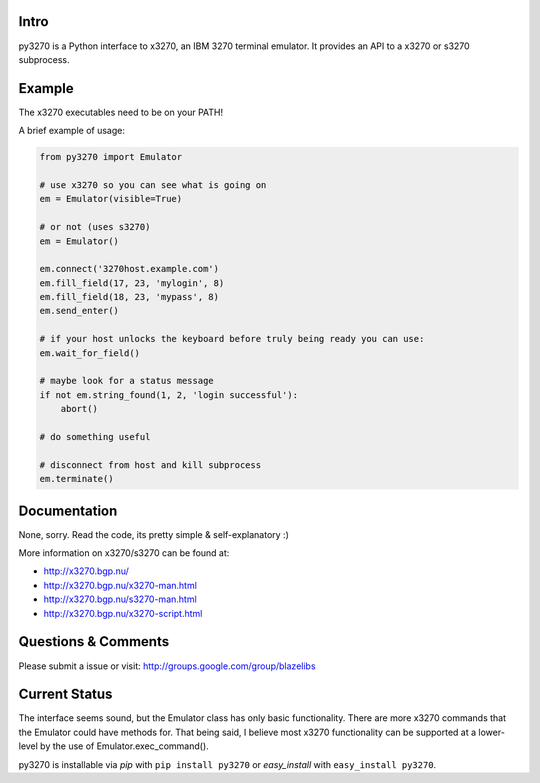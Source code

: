 
|license| |pypi| |coverage| |bugs| |code smells| |vulnerabilities|
|duplicated lines|

Intro
-----

py3270 is a Python interface to x3270, an IBM 3270 terminal emulator.
It provides an API to a x3270 or s3270 subprocess.

Example
--------

The x3270 executables need to be on your PATH!

A brief example of usage:

.. code:: python

    from py3270 import Emulator

    # use x3270 so you can see what is going on
    em = Emulator(visible=True)

    # or not (uses s3270)
    em = Emulator()

    em.connect('3270host.example.com')
    em.fill_field(17, 23, 'mylogin', 8)
    em.fill_field(18, 23, 'mypass', 8)
    em.send_enter()

    # if your host unlocks the keyboard before truly being ready you can use:
    em.wait_for_field()

    # maybe look for a status message
    if not em.string_found(1, 2, 'login successful'):
        abort()

    # do something useful

    # disconnect from host and kill subprocess
    em.terminate()

Documentation
--------------

None, sorry. Read the code, its pretty simple & self-explanatory  :)

More information on x3270/s3270 can be found at:

* http://x3270.bgp.nu/
* http://x3270.bgp.nu/x3270-man.html
* http://x3270.bgp.nu/s3270-man.html
* http://x3270.bgp.nu/x3270-script.html

Questions & Comments
---------------------

Please submit a issue or visit: http://groups.google.com/group/blazelibs

Current Status
---------------

The interface seems sound, but the Emulator class has only basic functionality.
There are more x3270 commands that the Emulator could have methods for. That
being said, I believe most x3270 functionality can be supported at a lower-level
by the use of Emulator.exec_command().

py3270 is installable via `pip` with ``pip install py3270`` or `easy_install`
with ``easy_install py3270``.

.. |license| image:: https://img.shields.io/badge/License-BSD%203--Clause-blue.svg
    :target: https://opensource.org/licenses/BSD-3-Clause
    :alt: BSD-3-Clause

.. |pypi| image:: https://img.shields.io/pypi/v/py3270.svg
    :target: https://pypi.python.org/pypi/py3270
    :alt: Latest version released on PyPi

.. |coverage| image:: https://sonarcloud.io/api/project_badges/measure?project=py3270&metric=coverage
    :target: https://sonarcloud.io/component_measures?id=py3270&metric=coverage
    :alt: Test coverage

.. |bugs| image:: https://sonarcloud.io/api/project_badges/measure?project=py3270&metric=bugs
    :target: https://sonarcloud.io/component_measures?id=py3270&metric=bugs
    :alt: Bugs

.. |code smells| image:: https://sonarcloud.io/api/project_badges/measure?project=py3270&metric=code_smells
    :target: https://sonarcloud.io/component_measures?id=py3270&metric=code_smells
    :alt: Code Smells

.. |vulnerabilities| image:: https://sonarcloud.io/api/project_badges/measure?project=py3270&metric=vulnerabilities
    :target: https://sonarcloud.io/component_measures?id=py3270&metric=vulnerabilities
    :alt: Vulnerabilities

.. |duplicated lines| image:: https://sonarcloud.io/api/project_badges/measure?project=py3270&metric=duplicated_lines_density
    :target: https://sonarcloud.io/component_measures?id=py3270&metric=duplicated_lines_density
    :alt: Duplicated Lines Density

